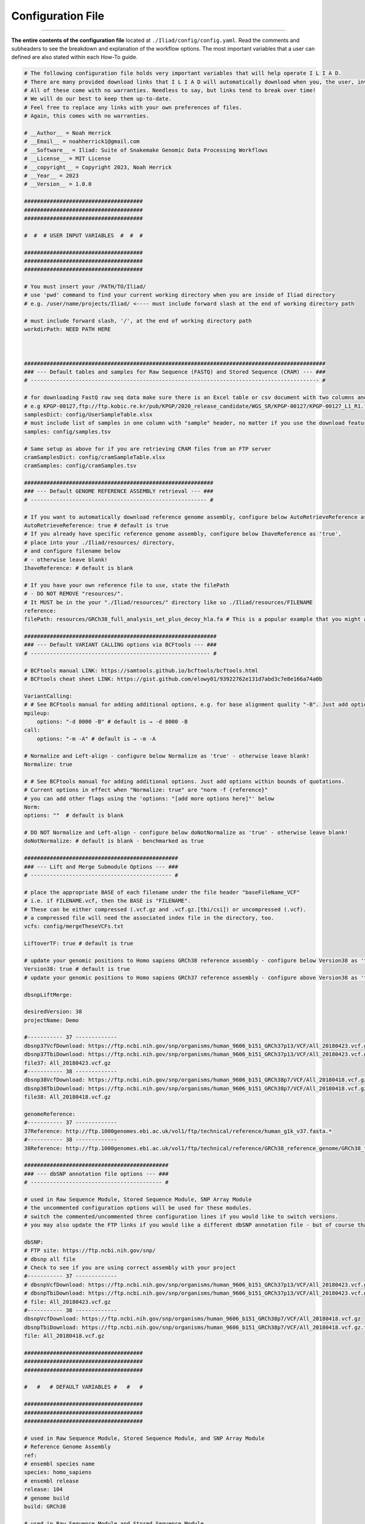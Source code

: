 .. _link: https://github.com/ncherric/Iliad
.. _snakemake: https://snakemake.readthedocs.io


.. _getting_started/config:

==================
Configuration File
==================
########################

**The entire contents of the configuration file** located at ``./Iliad/config/config.yaml``. Read the comments and subheaders to see the breakdown and explanation of the workflow options. 
The most important variables that a user can defined are also stated within each How-To guide. 

.. code:: yaml

    # The following configuration file holds very important variables that will help operate I L I A D. 
    # There are many provided download links that I L I A D will automatically download when you, the user, invoke it. 
    # All of these come with no warranties. Needless to say, but links tend to break over time! 
    # We will do our best to keep them up-to-date.
    # Feel free to replace any links with your own preferences of files. 
    # Again, this comes with no warranties.

    # __Author__ = Noah Herrick
    # __Email__ = noahherrick1@gmail.com
    # __Software__ = Iliad: Suite of Snakemake Genomic Data Processing Workflows
    # __License__ = MIT License
    # __copyright__ = Copyright 2023, Noah Herrick
    # __Year__ = 2023
    # __Version__ = 1.0.0

    #####################################
    #####################################
    #####################################

    #  #  # USER INPUT VARIABLES  #  #  #

    #####################################
    #####################################
    #####################################

    # You must insert your /PATH/TO/Iliad/
    # use 'pwd' command to find your current working directory when you are inside of Iliad directory
    # e.g. /user/name/projects/Iliad/ <---- must include forward slash at the end of working directory path

    # must include forward slash, '/', at the end of working directory path
    workdirPath: NEED PATH HERE



    ##############################################################################################
    ### --- Default tables and samples for Raw Sequence (FASTQ) and Stored Sequence (CRAM) --- ###
    # ------------------------------------------------------------------------------------------ #

    # for downloading FastQ raw seq data make sure there is an Excel table or csv document with two columns and no header: Sample_Name,FTP_url
    # e.g KPGP-00127,ftp://ftp.kobic.re.kr/pub/KPGP/2020_release_candidate/WGS_SR/KPGP-00127/KPGP-00127_L1_R1.fq.gz
    samplesDict: config/UserSampleTable.xlsx
    # must include list of samples in one column with "sample" header, no matter if you use the download feature or if you re-direct ILIAD to FASTQ data path
    samples: config/samples.tsv

    # Same setup as above for if you are retrieving CRAM files from an FTP server
    cramSamplesDict: config/cramSampleTable.xlsx
    cramSamples: config/cramSamples.tsv

    ###########################################################
    ### --- Default GENOME REFERENCE ASSEMBLY retrieval --- ###
    # ------------------------------------------------------- #

    # If you want to automatically download reference genome assembly, configure below AutoRetrieveReference as 'true' - otherwise leave blank! 
    AutoRetrieveReference: true # default is true
    # If you already have specific reference genome assembly, configure below IhaveReference as 'true', 
    # place into your ./Iliad/resources/ directory, 
    # and configure filename below
    # - otherwise leave blank! 
    IhaveReference: # default is blank

    # If you have your own reference file to use, state the filePath 
    # - DO NOT REMOVE "resources/".
    # It MUST be in the your "./Iliad/resources/" directory like so ./Iliad/resources/FILENAME
    reference: 
    filePath: resources/GRCh38_full_analysis_set_plus_decoy_hla.fa # This is a popular example that you might already have filed away

    ############################################################
    ### --- Default VARIANT CALLING options via BCFtools --- ###
    # -------------------------------------------------------- #

    # BCFtools manual LINK: https://samtools.github.io/bcftools/bcftools.html
    # BCFtools cheat sheet LINK: https://gist.github.com/elowy01/93922762e131d7abd3c7e8e166a74a0b

    VariantCalling:
    # # See BCFtools manual for adding additional options, e.g. for base alignment quality "-B". Just add options within bounds of quotations
    mpileup:
        options: "-d 8000 -B" # default is → -d 8000 -B
    call:
        options: "-m -A" # default is → -m -A

    # Normalize and Left-align - configure below Normalize as 'true' - otherwise leave blank!
    Normalize: true

    # # See BCFtools manual for adding additional options. Just add options within bounds of quotations.
    # Current options in effect when "Normalize: true" are "norm -f {reference}"
    # you can add other flags using the 'options: "[add more options here]"' below
    Norm:
    options: ""  # default is blank

    # DO NOT Normalize and Left-align - configure below doNotNormalize as 'true' - otherwise leave blank!
    doNotNormalize: # default is blank - benchmarked as true

    ################################################
    ### --- Lift and Merge Submodule Options --- ###
    # -------------------------------------------- #

    # place the appropriate BASE of each filename under the file header "baseFileName_VCF"
    # i.e. if FILENAME.vcf, then the BASE is "FILENAME".
    # These can be either compressed (.vcf.gz and .vcf.gz.[tbi/csi]) or uncompressed (.vcf).
    # a compressed file will need the associated index file in the directory, too.
    vcfs: config/mergeTheseVCFs.txt

    LiftoverTF: true # default is true

    # update your genomic positions to Homo sapiens GRCh38 reference assembly - configure below Version38 as 'true' - otherwise mark 'false'!
    Version38: true # default is true
    # update your genomic positions to Homo sapiens GRCh37 reference assembly - configure above Version38 as 'false'

    dbsnpLiftMerge:

    desiredVersion: 38
    projectName: Demo

    #----------- 37 -------------
    dbsnp37VcfDownload: https://ftp.ncbi.nih.gov/snp/organisms/human_9606_b151_GRCh37p13/VCF/All_20180423.vcf.gz
    dbsnp37TbiDownload: https://ftp.ncbi.nih.gov/snp/organisms/human_9606_b151_GRCh37p13/VCF/All_20180423.vcf.gz.tbi
    file37: All_20180423.vcf.gz
    #----------- 38 -------------
    dbsnp38VcfDownload: https://ftp.ncbi.nih.gov/snp/organisms/human_9606_b151_GRCh38p7/VCF/All_20180418.vcf.gz
    dbsnp38TbiDownload: https://ftp.ncbi.nih.gov/snp/organisms/human_9606_b151_GRCh38p7/VCF/All_20180418.vcf.gz.tbi
    file38: All_20180418.vcf.gz

    genomeReference:
    #----------- 37 -------------
    37Reference: http://ftp.1000genomes.ebi.ac.uk/vol1/ftp/technical/reference/human_g1k_v37.fasta.*
    #----------- 38 -------------
    38Reference: http://ftp.1000genomes.ebi.ac.uk/vol1/ftp/technical/reference/GRCh38_reference_genome/GRCh38_full_analysis_set_plus_decoy_hla.*

    #############################################
    ### --- dbSNP annotation file options --- ###
    # ----------------------------------------- #

    # used in Raw Sequence Module, Stored Sequence Module, SNP Array Module
    # the uncommented configuration options will be used for these modules.
    # switch the commented/uncommented three configuration lines if you would like to switch versions.
    # you may also update the FTP links if you would like a different dbSNP annotation file - but of course that comes with no warranties

    dbSNP:
    # FTP site: https://ftp.ncbi.nih.gov/snp/
    # dbsnp all file
    # Check to see if you are using correct assembly with your project
    #----------- 37 -------------
    # dbsnpVcfDownload: https://ftp.ncbi.nih.gov/snp/organisms/human_9606_b151_GRCh37p13/VCF/All_20180423.vcf.gz
    # dbsnpTbiDownload: https://ftp.ncbi.nih.gov/snp/organisms/human_9606_b151_GRCh37p13/VCF/All_20180423.vcf.gz.tbi
    # file: All_20180423.vcf.gz
    #----------- 38 -------------
    dbsnpVcfDownload: https://ftp.ncbi.nih.gov/snp/organisms/human_9606_b151_GRCh38p7/VCF/All_20180418.vcf.gz
    dbsnpTbiDownload: https://ftp.ncbi.nih.gov/snp/organisms/human_9606_b151_GRCh38p7/VCF/All_20180418.vcf.gz.tbi
    file: All_20180418.vcf.gz

    #####################################
    #####################################
    #####################################

    #   #   # DEFAULT VARIABLES #   #   #

    #####################################
    #####################################
    #####################################

    # used in Raw Sequence Module, Stored Sequence Module, and SNP Array Module
    # Reference Genome Assembly
    ref:
    # ensembl species name
    species: homo_sapiens
    # ensembl release
    release: 104
    # genome build
    build: GRCh38

    # used in Raw Sequence Module and Stored Sequence Module
    # Annotation files for variant calling
    NYGC:
    # FTP Site: http://ftp.1000genomes.ebi.ac.uk/vol1/ftp/data_collections/1000G_2504_high_coverage/working/20190425_NYGC_GATK/
    # annotations files are in GRCh38 assembly
    nygcUrlPath: http://ftp.1000genomes.ebi.ac.uk/vol1/ftp/data_collections/1000G_2504_high_coverage/working/20190425_NYGC_GATK/annotated/
    nygcFileStart: CCDG_13607_B01_GRM_WGS_2019-02-19_chr
    nygcFileEnd: .recalibrated_variants.annotated.txt
    numberOfSplitRegionsFiles: 5

    ###################################
    ### --- RAW SEQUENCE MODULE --- ###
    # ------------------------------- #

    # used to shorten the downloaded directories so file is directly placed in correct folder - will need to edit based on your FTP download path
    url:
    cutdirs: 5

    ######################################
    ### --- STORED SEQUENCE MODULE --- ###
    # ---------------------------------- #

    # used to shorten the downloaded directories so file is directly placed in correct folder - will need to edit based on your FTP download path
    cramUrl:
    cutdirs: 5

    ################################
    ### --- SNP ARRAY MODULE --- ###
    # ---------------------------- #

    urlProductFiles:
    # product files LINK
    # LINK: https://support.illumina.com/downloads/infinium-multi-ethnic-global-8-v1-product-files.html
    # manifest file LINK: update to 37 or 38, make sure its BPM file

    #----------- 37 -------------
    #manifest: https://webdata.illumina.com/downloads/productfiles/multiethnic-global-8/v1-0/infinium-multi-ethnic-global-8-d1-bpm.zip
    #mzip: infinium-multi-ethnic-global-8-d1-bpm.zip
    #filename: Multi-EthnicGlobal_D1.bpm # for expanding function later
    ##build: D1 # for expanding function later

    #----------- 38 -------------
    ## LINK: ftp://ussd-ftp.illumina.com/downloads/productfiles/multiethnic-global-8/v1-0/build38
    manifest:  https://webdata.illumina.com/downloads/productfiles/multiethnic-global-8/v1-0/build38/multi-ethnic-global-8-d2-bpm.zip
    mzip: multi-ethnic-global-8-d2-bpm.zip
    #filename: Multi-EthnicGlobal_D2.bpm # for expanding function later
    ##build: D2  # for expanding function later

    # cluster file LINK
    cluster: https://webdata.illumina.com/downloads/productfiles/multiethnic-global-8/v1-0/infinium-multi-ethnic-global-8-d1-cluster-file.zip
    czip: infinium-multi-ethnic-global-8-d1-cluster-file.zip

    urlSupportFiles:
    # support files LINK

    # LINK: https://support.illumina.com/downloads/infinium-multi-ethnic-global-8-v1-support-files.html

    #----------- 37 ------------- uncomment 37 section below if you need to use GRCh37 assembly

    # # physical and genetic coordinates for 37
    #physicalGeneticCoordinates: https://support.illumina.com/content/dam/illumina-support/documents/downloads/productfiles/multiethnic-global/multi-ethnic-global-8-d1-physical-genetic-coordinates.zip
    #pzip: multi-ethnic-global-8-d1-physical-genetic-coordinates.zip # Multi-EthnicGlobal_D1.csv_Physical-and-Genetic-Coordinates.txt

    #----------- 38 ------------- comment block 38 section below if you need to use GRCh37 assembly

    # physical and genetic coordinates for 38
    physicalGeneticCoordinates: https://support.illumina.com/content/dam/illumina-support/documents/downloads/productfiles/multiethnic-global/multi-ethnic-global-8-d2-physical-genetic-coordinates.zip
    pzip: multi-ethnic-global-8-d2-physical-genetic-coordinates.zip # Multi-EthnicGlobal_D2.csv_Physical-and-Genetic-Coordinates.txt

    # rsids conversion file - Loci Name to rsID
    rsidConversion: https://support.illumina.com/content/dam/illumina-support/documents/downloads/productfiles/multiethnic-global/multi-ethnic-global-8-d2-b150-rsids.zip
    rzip: multi-ethnic-global-8-d2-b150-rsids.zip
    rfile: Multi-EthnicGlobal_D2_b150_rsids.txt

    Illumina:
    # iaap-cli exe path
    ftpDownload: ftp://webdata2:webdata2@ussd-ftp.illumina.com/downloads/software/iaap/iaap-cli-linux-x64-1.1.0.tar.gz
    DownloadTarFile: iaap-cli-linux-x64-1.1.0.tar.gz
    Download: iaap-cli-linux-x64-1.1.0
    iaapcli: iaap-cli
    #iaapcli: /N/project/WalshWGS/IliadGenomicDataPipeline/Iliad/target_workflow/illumina_gencall/AutoConvert2.0/AutoConvert

    ################################
    ### --- SNP ARRAY MODULE --- ###
    ### - QC VALUE THRESHOLDS -  ###
    # ---------------------------- #

    QCarray:
        GenTrainUpperThreshold: 0.7
        GenTrainLowerThreshold: 0.67
        ClusterSepUpperThreshold: 0.45
        ClusterSepLowerThreshold: 0.4


    #####################################
    #####################################
    #####################################

    #  #  #  S U B M O D U L E S  #  #  #

    #####################################
    #####################################
    #####################################

    # The major submodule named - Lift-and-Merge - can be found above near line 91.
    # There are many configurations, checks, and automatic steps that may help users with little experience.
    # These more independent and small task workflows below may come in handy for some quick data maneuvers.

    MergerSub:

    LiftoverSub:
    # either point to file in config directory or enter 1 filename for file needing converted
    # Indicate which reference assembly you desire to switch your positions
    filename: Tatte-Demo
    desiredVersion: GRCh38 # switch to GRCh37 if you need to revert from 38 to 37

    MergeTargetAndRef:
